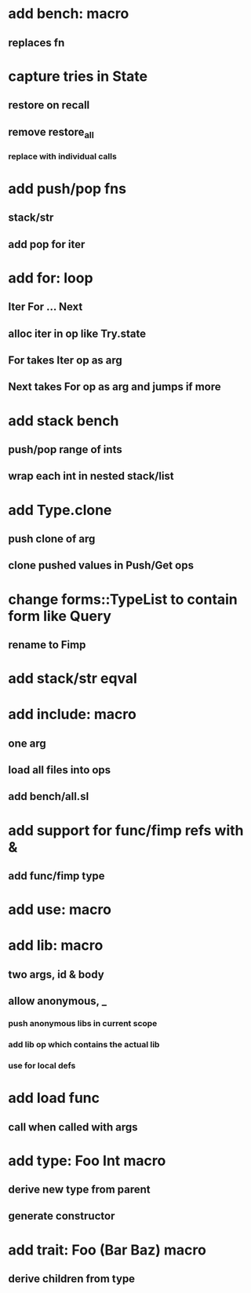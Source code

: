 * add bench: macro
** replaces fn
* capture tries in State
** restore on recall
** remove restore_all
*** replace with individual calls
* add push/pop fns
** stack/str
** add pop for iter
* add for: loop
** Iter For ... Next
** alloc iter in op like Try.state
** For takes Iter op as arg
** Next takes For op as arg and jumps if more
* add stack bench
** push/pop range of ints
** wrap each int in nested stack/list
* add Type.clone
** push clone of arg
** clone pushed values in Push/Get ops
* change forms::TypeList to contain form like Query
** rename to Fimp
* add stack/str eqval
* add include: macro
** one arg
** load all files into ops
** add bench/all.sl
* add support for func/fimp refs with &
** add func/fimp type
* add use: macro
* add lib: macro
** two args, id & body
** allow anonymous, _
*** push anonymous libs in current scope
*** add lib op which contains the actual lib
*** use for local defs
* add load func
** call when called with args
* add type: Foo Int macro
** derive new type from parent
** generate constructor 
* add trait: Foo (Bar Baz) macro
** derive children from type
